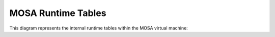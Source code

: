 ###################
MOSA Runtime Tables
###################

This diagram represents the internal runtime tables within the MOSA virtual machine:

.. graphviz:: mosa-runtime-tables.gv
